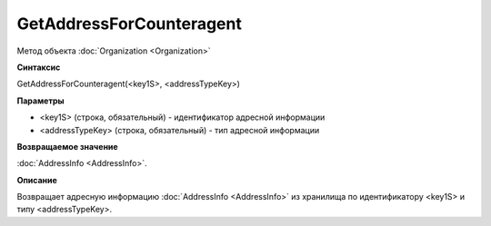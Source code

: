 ﻿GetAddressForCounteragent 
=============================

Метод объекта :doc:`Organization <Organization>`

**Синтаксис**


GetAddressForCounteragent(<key1S>, <addressTypeKey>)

**Параметры**


-  <key1S> (строка, обязательный) - идентификатор адресной информации
-  <addressTypeKey> (строка, обязательный) - тип адресной информации

**Возвращаемое значение**


:doc:`AddressInfo <AddressInfo>`.

**Описание**


Возвращает адресную информацию :doc:`AddressInfo <AddressInfo>` из хранилища по идентификатору <key1S> и типу <addressTypeKey>.
